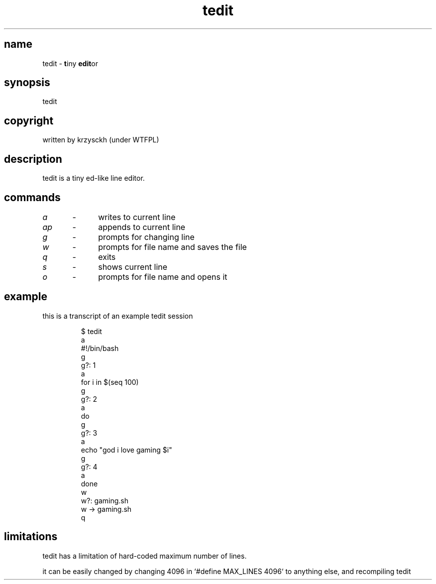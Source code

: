 .TH "tedit" 1

.SH "name"
.PP
tedit \- \fBt\fPiny \fBedit\fPor

.SH "synopsis"
.PP
tedit

.SH "copyright"
.PP
written by krzysckh (under WTFPL)

.SH "description"
.PP
tedit is a tiny ed\-like line editor\.

.SH "commands"
.PP
\fIa\fP	\-	writes to current line
.PP
\fIap\fP	\-	appends to current line
.PP
\fIg\fP	\-	prompts for changing line
.PP
\fIw\fP	\-	prompts for file name and saves the file
.PP
\fIq\fP	\-	exits
.PP
\fIs\fP	\-	shows current line
.PP
\fIo\fP	\-	prompts for file name and opens it


.SH "example"
.PP
this is a transcript of an example tedit session
.RS
.PP
.nf
$ tedit
a
#!/bin/bash
g
g?: 1
a
for i in $(seq 100)
g
g?: 2
a
do
g
g?: 3
a
echo "god i love gaming $i"
g
g?: 4
a
done
w
w?: gaming\.sh
w \-> gaming\.sh
q
.fi
.RE

.SH "limitations"
.PP
tedit has a limitation of hard\-coded maximum number of lines\.
.PP
it can be easily changed by changing 4096 in `\f[CR]#define MAX_LINES 4096\fP` to anything else,
and recompiling tedit
